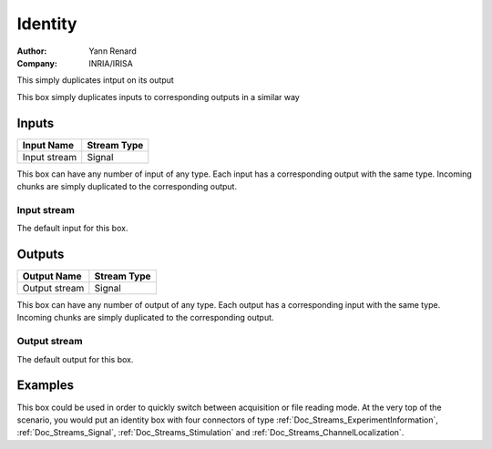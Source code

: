 .. _Doc_BoxAlgorithm_Identity:

Identity
========

.. container:: attribution

   :Author:
      Yann Renard
   :Company:
      INRIA/IRISA

.. image:: images/Doc_BoxAlgorithm_Identity.png

This simply duplicates intput on its output

This box simply duplicates inputs to corresponding outputs in a similar way

Inputs
------

.. csv-table::
   :header: "Input Name", "Stream Type"

   "Input stream", "Signal"

This box can have any number of input of any type. Each input has a corresponding
output with the same type. Incoming chunks are simply duplicated to the corresponding output.

Input stream
~~~~~~~~~~~~

The default input for this box.

Outputs
-------

.. csv-table::
   :header: "Output Name", "Stream Type"

   "Output stream", "Signal"

This box can have any number of output of any type. Each output has a corresponding
input with the same type. Incoming chunks are simply duplicated to the corresponding output.

Output stream
~~~~~~~~~~~~~

The default output for this box.

.. _Doc_BoxAlgorithm_Identity_Examples:

Examples
--------

This box could be used in order to quickly switch between acquisition or file reading mode.
At the very top of the scenario, you would put an identity box with four connectors of type
:ref:`Doc_Streams_ExperimentInformation`, :ref:`Doc_Streams_Signal`, :ref:`Doc_Streams_Stimulation` and
:ref:`Doc_Streams_ChannelLocalization`.

